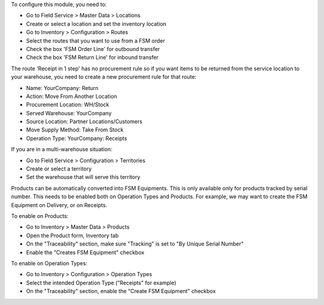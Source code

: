 To configure this module, you need to:

* Go to Field Service > Master Data > Locations
* Create or select a location and set the inventory location
* Go to Inventory > Configuration > Routes
* Select the routes that you want to use from a FSM order
* Check the box 'FSM Order Line' for outbound transfer
* Check the box 'FSM Return Line' for inbound transfer

The route 'Receipt in 1 step' has no procurement rule so if you want items to be
returned from the service location to your warehouse, you need to create a new
procurement rule for that route:

* Name: YourCompany: Return
* Action: Move From Another Location
* Procurement Location:	WH/Stock
* Served Warehouse:	YourCompany
* Source Location: Partner Locations/Customers
* Move Supply Method: Take From Stock
* Operation Type: YourCompany: Receipts

If you are in a multi-warehouse situation:

* Go to Field Service > Configuration > Territories
* Create or select a territory
* Set the warehouse that will serve this territory

Products can be automatically converted into FSM Equipments.
This is only available only for products tracked by serial number.
This needs to be enabled both on Operation Types and Products.
For example, we may want to create the FSM Equipment on Delivery,
or on Receipts.

To enable on Products:

* Go to Inventory > Master Data > Products
* Open the Product form, Inventory tab
* On the "Traceability" section, make sure
  "Tracking" is set to "By Unique Serial Number"
* Enable the "Creates FSM Equipment" checkbox

To enable on Operation Types:

* Go to Inventory > Configuration > Operation Types
* Select the intended Operation Type ("Receipts" for example)
* On the "Traceability" section, enable the
  "Create FSM Equipment" checkbox
